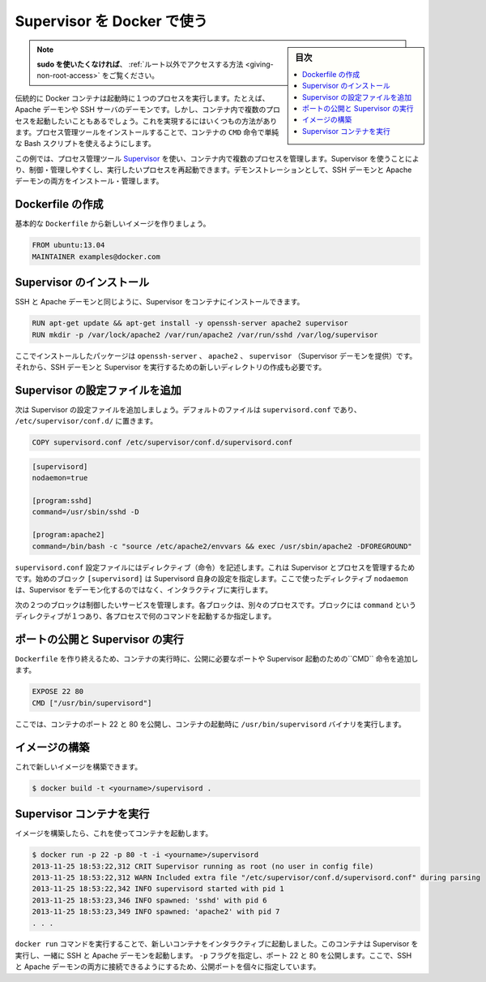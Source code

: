 .. -*- coding: utf-8 -*-
.. URL: https://docs.docker.com/engine/admin/using_supervisord/
.. SOURCE: https://github.com/docker/docker/blob/master/docs/admin/using_supervisord.md
   doc version: 1.11
      https://github.com/docker/docker/commits/master/docs/admin/using_supervisord.md
.. check date: 2016/04/19
.. Commits on Jan 27, 2016 e310d070f498a2ac494c6d3fde0ec5d6e4479e14
.. ---------------------------------------------------------------------------

.. Using Supervisor with Docker

.. _using-supervisor-with-docker:

=======================================
Supervisor を Docker で使う
=======================================

.. sidebar:: 目次

   .. contents:: 
       :depth: 3
       :local:

..    Note: - If you don’t like sudo then see Giving non-root access

.. note::

   **sudo を使いたくなければ**、 :ref:`ルート以外でアクセスする方法  <giving-non-root-access>` をご覧ください。

.. Traditionally a Docker container runs a single process when it is launched, for example an Apache daemon or a SSH server daemon. Often though you want to run more than one process in a container. There are a number of ways you can achieve this ranging from using a simple Bash script as the value of your container’s CMD instruction to installing a process management tool.

伝統的に Docker コンテナは起動時に１つのプロセスを実行します。たとえば、Apache デーモンや SSH サーバのデーモンです。しかし、コンテナ内で複数のプロセスを起動したいこともあるでしょう。これを実現するにはいくつもの方法があります。プロセス管理ツールをインストールすることで、コンテナの ``CMD`` 命令で単純な Bash スクリプトを使えるようにします。

.. In this example we’re going to make use of the process management tool, Supervisor, to manage multiple processes in our container. Using Supervisor allows us to better control, manage, and restart the processes we want to run. To demonstrate this we’re going to install and manage both an SSH daemon and an Apache daemon.

この例では、プロセス管理ツール `Supervisor <http://supervisord.org/>`_ を使い、コンテナ内で複数のプロセスを管理します。Supervisor を使うことにより、制御・管理しやすくし、実行したいプロセスを再起動できます。デモンストレーションとして、SSH デーモンと Apache デーモンの両方をインストール・管理します。


.. Creating a Dockerfile

Dockerfile の作成
====================

.. Let’s start by creating a basic Dockerfile for our new image.

基本的な ``Dockerfile`` から新しいイメージを作りましょう。

.. code-block:: bash

   FROM ubuntu:13.04
   MAINTAINER examples@docker.com

.. Installing Supervisor

Supervisor のインストール
==============================

.. We can now install our SSH and Apache daemons as well as Supervisor in our container.

SSH と Apache デーモンと同じように、Supervisor をコンテナにインストールできます。

.. code-block:: bash

   RUN apt-get update && apt-get install -y openssh-server apache2 supervisor
   RUN mkdir -p /var/lock/apache2 /var/run/apache2 /var/run/sshd /var/log/supervisor

.. Here we’re installing the openssh-server, apache2 and supervisor (which provides the Supervisor daemon) packages. We’re also creating four new directories that are needed to run our SSH daemon and Supervisor.

ここでインストールしたパッケージは ``openssh-server`` 、 ``apache2`` 、 ``supervisor`` （Supervisor デーモンを提供）です。それから、SSH デーモンと Supervisor を実行するための新しいディレクトリの作成も必要です。

.. Adding Supervisor’s configuration file

Supervisor の設定ファイルを追加
================================

.. Now let’s add a configuration file for Supervisor. The default file is called supervisord.conf and is located in /etc/supervisor/conf.d/.

次は Supervisor の設定ファイルを追加しましょう。デフォルトのファイルは ``supervisord.conf`` であり、 ``/etc/supervisor/conf.d/`` に置きます。

.. code-block:: bash

   COPY supervisord.conf /etc/supervisor/conf.d/supervisord.conf

.. Let’s see what is inside our supervisord.conf file.

.. code-block:: bash

   [supervisord]
   nodaemon=true
   
   [program:sshd]
   command=/usr/sbin/sshd -D
   
   [program:apache2]
   command=/bin/bash -c "source /etc/apache2/envvars && exec /usr/sbin/apache2 -DFOREGROUND"

.. The supervisord.conf configuration file contains directives that configure Supervisor and the processes it manages. The first block [supervisord] provides configuration for Supervisor itself. We’re using one directive, nodaemon which tells Supervisor to run interactively rather than daemonize.

``supervisord.conf`` 設定ファイルにはディレクティブ（命令）を記述します。これは Supervisor とプロセスを管理するためです。始めのブロック ``[supervisord]`` は Supervisord 自身の設定を指定します。ここで使ったディレクティブ ``nodaemon`` は、Supervisor をデーモン化するのではなく、インタラクティブに実行します。

.. The next two blocks manage the services we wish to control. Each block controls a separate process. The blocks contain a single directive, command, which specifies what command to run to start each process.

次の２つのブロックは制御したいサービスを管理します。各ブロックは、別々のプロセスです。ブロックには ``command`` というディレクティブが１つあり、各プロセスで何のコマンドを起動するか指定します。

.. Exposing ports and running Supervisor

ポートの公開と Supervisor の実行
========================================

.. Now let’s finish our Dockerfile by exposing some required ports and specifying the CMD instruction to start Supervisor when our container launches.

``Dockerfile`` を作り終えるため、コンテナの実行時に、公開に必要なポートや Supervisor 起動のための``CMD`` 命令を追加します。

.. code-block:: bash

   EXPOSE 22 80
   CMD ["/usr/bin/supervisord"]

.. Here We’ve exposed ports 22 and 80 on the container and we’re running the /usr/bin/supervisord binary when the container launches.

ここでは、コンテナのポート 22 と 80 を公開し、コンテナの起動時に ``/usr/bin/supervisord`` バイナリを実行します。

.. Building our image

イメージの構築
====================

.. We can now build our new image.

これで新しいイメージを構築できます。

.. code-block:: bash

   $ docker build -t <yourname>/supervisord .

.. Running our Supervisor container

Supervisor コンテナを実行
==============================

.. Once We’ve got a built image we can launch a container from it.

イメージを構築したら、これを使ってコンテナを起動します。

.. code-block:: bash

   $ docker run -p 22 -p 80 -t -i <yourname>/supervisord
   2013-11-25 18:53:22,312 CRIT Supervisor running as root (no user in config file)
   2013-11-25 18:53:22,312 WARN Included extra file "/etc/supervisor/conf.d/supervisord.conf" during parsing
   2013-11-25 18:53:22,342 INFO supervisord started with pid 1
   2013-11-25 18:53:23,346 INFO spawned: 'sshd' with pid 6
   2013-11-25 18:53:23,349 INFO spawned: 'apache2' with pid 7
   . . .

.. We’ve launched a new container interactively using the docker run command. That container has run Supervisor and launched the SSH and Apache daemons with it. We’ve specified the -p flag to expose ports 22 and 80. From here we can now identify the exposed ports and connect to one or both of the SSH and Apache daemons.

``docker run`` コマンドを実行することで、新しいコンテナをインタラクティブに起動しました。このコンテナは Supervisor を実行し、一緒に SSH と Apache デーモンを起動します。 ``-p`` フラグを指定し、ポート 22 と 80 を公開します。ここで、SSH と Apache デーモンの両方に接続できるようにするため、公開ポートを個々に指定しています。

.. seealso:: 

   Using Supervisor with Docker
      https://docs.docker.com/engine/admin/using_supervisord/
